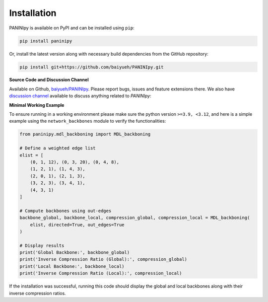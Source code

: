 Installation
+++++++++

PANINIpy is available on PyPI and can be installed using ``pip``:

.. code-block:: console

    pip install paninipy

Or, install the latest version along with necessary build dependencies from the GitHub repository:

.. code-block:: console

    pip install git+https://github.com/baiyueh/PANINIpy.git

**Source Code and Discussion Channel**

Available on Github, `baiyueh/PANINIpy <https://github.com/baiyueh/PANINIpy/>`_.
Please report bugs, issues and feature extensions there. We also have `discussion channel <https://github.com/baiyueh/PANINIpy/discussions>`_ available to discuss anything related to *PANINIpy*:


**Minimal Working Example**

To ensure running in a working environment please make sure the python version ``>=3.9, <3.12``, and here is a simple example using the ``network_backbones`` module to verify the functionalities:

.. code-block:: python

    from paninipy.mdl_backboning import MDL_backboning

    # Define a weighted edge list
    elist = [
        (0, 1, 12), (0, 3, 20), (0, 4, 8),
        (1, 2, 1), (1, 4, 3),
        (2, 0, 1), (2, 1, 3),
        (3, 2, 3), (3, 4, 1),
        (4, 3, 1)
    ]

    # Compute backbones using out-edges
    backbone_global, backbone_local, compression_global, compression_local = MDL_backboning(
        elist, directed=True, out_edges=True
    )

    # Display results
    print('Global Backbone:', backbone_global)
    print('Inverse Compression Ratio (Global):', compression_global)
    print('Local Backbone:', backbone_local)
    print('Inverse Compression Ratio (Local):', compression_local)

If the installation was successful, running this code should display the global and local backbones along with their inverse compression ratios.
